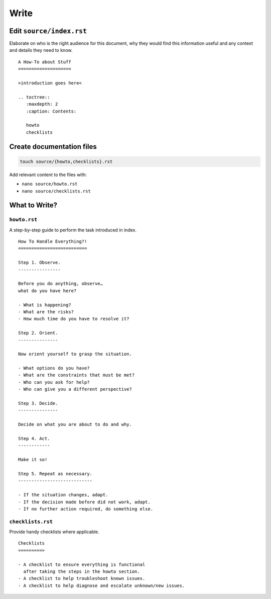 Write
=====


Edit ``source/index.rst``
-------------------------

Elaborate on who is the right audience for this document,
why they would find this information useful
and any context and details they need to know.


::

    A How-To about Stuff
    ====================

    >introduction goes here<

    .. toctree::
       :maxdepth: 2
       :caption: Contents:

       howto
       checklists



Create documentation files
--------------------------

.. code-block:: text

    touch source/{howto,checklists}.rst

Add relevant content to the files with:

- ``nano source/howto.rst``
- ``nano source/checklists.rst``


What to Write?
--------------

``howto.rst``
^^^^^^^^^^^^^

A step-by-step guide to perform the task introduced in index.

::

    How To Handle Everything?!
    ==========================

    Step 1. Observe.
    ----------------

    Before you do anything, observe…
    what do you have here?

    - What is happening?
    - What are the risks?
    - How much time do you have to resolve it?

    Step 2. Orient.
    ---------------

    Now orient yourself to grasp the situation.

    - What options do you have?
    - What are the constraints that must be met?
    - Who can you ask for help?
    - Who can give you a different perspective?

    Step 3. Decide.
    ---------------

    Decide on what you are about to do and why.

    Step 4. Act.
    ------------

    Make it so!

    Step 5. Repeat as necessary.
    ----------------------------

    - If the situation changes, adapt.
    - If the decision made before did not work, adapt.
    - If no further action required, do something else.


``checklists.rst``
^^^^^^^^^^^^^^^^^^

Provide handy checklists where applicable.

::

    Checklists
    ==========

    - A checklist to ensure everything is functional
      after taking the steps in the howto section.
    - A checklist to help troubleshoot known issues.
    - A checklist to help diagnose and escalate unknown/new issues.



